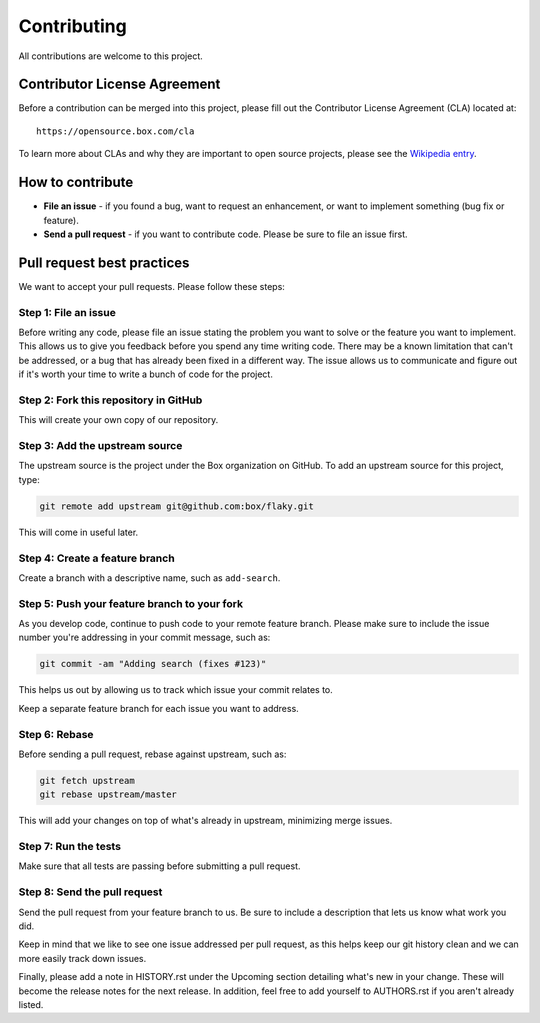 Contributing
============

All contributions are welcome to this project.

Contributor License Agreement
-----------------------------

Before a contribution can be merged into this project, please fill out
the Contributor License Agreement (CLA) located at::

    https://opensource.box.com/cla

To learn more about CLAs and why they are important to open source
projects, please see the `Wikipedia
entry <https://en.wikipedia.org/wiki/Contributor_License_Agreement>`_.

How to contribute
-----------------

-  **File an issue** - if you found a bug, want to request an
   enhancement, or want to implement something (bug fix or feature).
-  **Send a pull request** - if you want to contribute code. Please be
   sure to file an issue first.

Pull request best practices
---------------------------

We want to accept your pull requests. Please follow these steps:

Step 1: File an issue
~~~~~~~~~~~~~~~~~~~~~

Before writing any code, please file an issue stating the problem you
want to solve or the feature you want to implement. This allows us to
give you feedback before you spend any time writing code. There may be a
known limitation that can't be addressed, or a bug that has already been
fixed in a different way. The issue allows us to communicate and figure
out if it's worth your time to write a bunch of code for the project.

Step 2: Fork this repository in GitHub
~~~~~~~~~~~~~~~~~~~~~~~~~~~~~~~~~~~~~~

This will create your own copy of our repository.

Step 3: Add the upstream source
~~~~~~~~~~~~~~~~~~~~~~~~~~~~~~~

The upstream source is the project under the Box organization on GitHub.
To add an upstream source for this project, type:

.. code-block:: console

    git remote add upstream git@github.com:box/flaky.git

This will come in useful later.

Step 4: Create a feature branch
~~~~~~~~~~~~~~~~~~~~~~~~~~~~~~~

Create a branch with a descriptive name, such as ``add-search``.

Step 5: Push your feature branch to your fork
~~~~~~~~~~~~~~~~~~~~~~~~~~~~~~~~~~~~~~~~~~~~~

As you develop code, continue to push code to your remote feature
branch. Please make sure to include the issue number you're addressing
in your commit message, such as:

.. code-block:: console

    git commit -am "Adding search (fixes #123)"

This helps us out by allowing us to track which issue your commit
relates to.

Keep a separate feature branch for each issue you want to address.

Step 6: Rebase
~~~~~~~~~~~~~~

Before sending a pull request, rebase against upstream, such as:

.. code-block:: console

    git fetch upstream
    git rebase upstream/master

This will add your changes on top of what's already in upstream,
minimizing merge issues.

Step 7: Run the tests
~~~~~~~~~~~~~~~~~~~~~

Make sure that all tests are passing before submitting a pull request.

Step 8: Send the pull request
~~~~~~~~~~~~~~~~~~~~~~~~~~~~~

Send the pull request from your feature branch to us. Be sure to include
a description that lets us know what work you did.

Keep in mind that we like to see one issue addressed per pull request,
as this helps keep our git history clean and we can more easily track
down issues.

Finally, please add a note in HISTORY.rst under the Upcoming section
detailing what's new in your change. These will become the release
notes for the next release. In addition, feel free to add yourself to
AUTHORS.rst if you aren't already listed.
